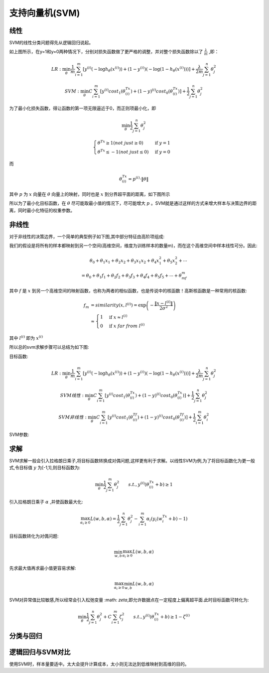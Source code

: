 支持向量机(SVM)
========================================
线性
-----------
SVM的线性分类问题得先从逻辑回归说起。

.. image:: ../images/svm_cf.png
    :width: 800px
    :align: center

如上图所示，在y=1和y=0两种情况下，分别对损失函数做了更严格的调整，并对整个损失函数除以了 :math:`\frac{\lambda}{m}` ,即：

.. math:: 
    LR : \min_\theta\frac{1}{m}\sum_{i=1}^m\left[y^{(i)}\left(-\log h_\theta(x^{(i)})\right)+(1-y^{(i)})\left(-\log(1-h_\theta(x^{(i)}))\right)\right]+\frac{\lambda}{2m}\sum_{j=1}^n\theta_j^2

.. math::     
    SVM : \min_\theta C\sum_{i=1}^m\left[y^{(i)}cost_1(\theta^Tx^{(i)})+(1-y)^{(i)}cost_0(\theta^Tx^{(i)})\right]+\frac{1}{2}\sum_{j=1}^n\theta_j^2

为了最小化损失函数，得让函数的第一项无限逼近于0，而正则项最小化，即

.. math::
    \min_\theta\frac{1}{2}\sum_{j=1}^n\theta_j^2

.. math::
    \begin{cases}
    \theta^Tx \ge 1(not\ just \ge 0) & \mbox{if }y=1 \\
    \theta^Tx \leq -1(not\ just \leq 0) & \mbox{if }y=0
    \end{cases}

而

.. math::
    \theta^Tx^{(i)}=p^{(i)}\cdot\|\theta\|

其中 :math:`p` 为 :math:`x` 向量在 :math:`\theta` 向量上的映射，同时也是 :math:`x` 到分界超平面的距离，如下图所示

.. image:: ../images/svm_db.png
    :width: 800px
    :align: center

所以为了最小化目标函数，在 :math:`\theta` 尽可能取最小值的情况下，尽可能增大 :math:`p` 。SVM就是通过这样的方式来增大样本与决策边界的距离，同时最小化特征的权重参数。

非线性
-------------
对于非线性的决策边界，一个简单的典型例子如下图,其中部分特征由高阶项组成:

.. image:: ../images/svm_non_lin.png
    :width: 800px
    :align: center

我们的假设是将所有的样本都映射到另一个空间(高维空间，维度为训练样本的数量m)，而在这个高维空间中样本线性可分。因此:

.. math::
    \theta_0+\theta_1x_1+\theta_2x_2+\theta_3x_1x_2+\theta_4x_1^2+\theta_5x_2^2+\cdots\\
    =\theta_0+\theta_1f_1+\theta_2f_2+\theta_3f_3+\theta_4f_4+\theta_5f_5+\cdots+\theta_mf_m

其中 :math:`f` 是 :math:`x` 到另一个高维空间的映射函数，也称为两者的相似函数，也是传说中的核函数！高斯核函数是一种常用的核函数:

.. math::
    \begin{align}
    f_m & = similarity(x,l^{(i)})=\exp\left(-\frac{\|x-l^{(i)}\|}{2\sigma^2}\right)\\
    & \approx
    \begin{cases}
    1 & \mbox{if }x \approx l^{(i)} \\
    0 & \mbox{if }x\ far\ from\ l^{(i)} 
    \end{cases}
    \end{align}

其中 :math:`l^{(i)}` 即为 :math:`x^{(i)}`

所以总的svm求解步骤可以总结为如下图:

.. image:: ../images/svm_non_lin2.png
    :width: 800px
    :align: center

目标函数:

.. math:: 
    LR : \min_\theta\frac{1}{m}\sum_{i=1}^m\left[y^{(i)}\left(-\log h_\theta(x^{(i)})\right)+(1-y^{(i)})\left(-\log(1-h_\theta(x^{(i)}))\right)\right]+\frac{\lambda}{2m}\sum_{j=1}^n\theta_j^2

.. math:: 
    SVM线性 : \min_\theta C\sum_{i=1}^m\left[y^{(i)}cost_1(\theta^Tx^{(i)})+(1-y)^{(i)}cost_0(\theta^Tx^{(i)})\right]+\frac{1}{2}\sum_{j=1}^n\theta_j^2

.. math:: 
    SVM非线性 : \min_\theta C\sum_{i=1}^m\left[y^{(i)}cost_1(\theta^Tf^{(i)})+(1-y)^{(i)}cost_0(\theta^Tf^{(i)})\right]+\frac{1}{2}\sum_{i=1}^m\theta_i^2


SVM参数:

.. image:: ../images/svm_parameters.png
    :width: 800px
    :align: center


求解
----------
SVM求解一般会引入拉格朗日乘子,将目标函数转换成对偶问题,这样更有利于求解。以线性SVM为例,为了将目标函数化为更一般式,令目标值 :math:`y` 为[-1,1],则目标函数为:

.. math::
    \min_\theta \frac{1}{2}\sum_{j=1}^m\theta_j^2\qquad s.t.,y^{(i)}(\theta^Tx^{(i)}+b)\ge1

引入拉格朗日乘子 :math:`\alpha` ,并使函数最大化:

.. math::
    \max_{\alpha_i\ge0}L(w,b,\alpha) = \frac{1}{2}\sum_{j=1}^n\theta_j^2-\sum_{i=1}^m\alpha_i\left(y_i(w^Tx_i+b)-1 \right)

目标函数转化为对偶问题:

.. math::
    \min_{w,b} \max_{\alpha_i\ge0}L(w,b,\alpha)

先求最大值再求最小值更容易求解:

.. math::
    \max_{\alpha_i\ge0} \min_{w,b}L(w,b,\alpha)

SVM对异常值比较敏感,所以经常会引入松弛变量 :math: `\zeta`,即允许数据点在一定程度上偏离超平面.此时目标函数可转化为:

.. math::
    \min_\theta \frac{1}{2}\sum_{j=1}^n\theta_j^2+C\sum_{i=1}^m\zeta_j^2\qquad s.t.,y^{(i)}(\theta^Tx^{(i)}+b)\ge1-\zeta^{(i)}

分类与回归
----------

.. image:: ../images/svm_svr.jpg
    :width: 800px
    :align: center



逻辑回归与SVM对比
----------------------

.. image:: ../images/svm_lr_vs_svm.png
    :width: 800px
    :align: center

使用SVM时，样本量要适中。太大会提升计算成本，太小则无法达到低维映射到高维的目的。
